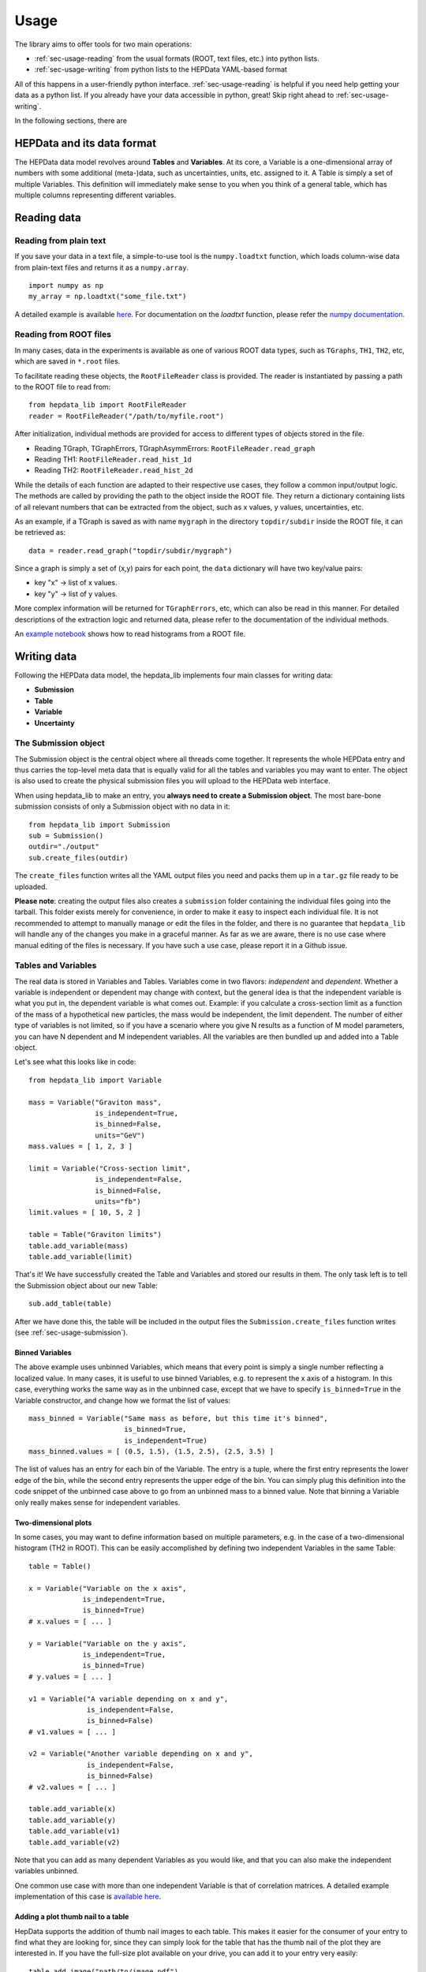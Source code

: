 Usage
=======================

The library aims to offer tools for two main operations:

* :ref:`sec-usage-reading` from the usual formats (ROOT, text files, etc.) into python lists.
* :ref:`sec-usage-writing` from python lists to the HEPData YAML-based format

All of this happens in a user-friendly python interface. :ref:`sec-usage-reading` is helpful if you need help getting your data as a python list. If you already have your data accessible in python, great! Skip right ahead to :ref:`sec-usage-writing`.

In the following sections, there are

HEPData and its data format
-----------------------------

The HEPData data model revolves around **Tables** and **Variables**. At its core, a Variable is a one-dimensional array of numbers with some additional (meta-)data, such as uncertainties, units, etc. assigned to it. A Table is simply a set of multiple Variables. This definition will immediately make sense to you when you think of a general table, which has multiple columns representing different variables.


.. _sec-usage-reading:

Reading data
-------------------------------

Reading from plain text
+++++++++++++++++++++++++++++++

If you save your data in a text file, a simple-to-use tool is the ``numpy.loadtxt`` function,
which loads column-wise data from plain-text files and returns it as a ``numpy.array``.

::

    import numpy as np
    my_array = np.loadtxt("some_file.txt")

A detailed example is available here_.
For documentation on the `loadtxt` function, please refer the `numpy documentation`_.

.. _here: https://github.com/HEPData/hepdata_lib/blob/master/examples/Getting_started.ipynb
.. _numpy documentation: https://docs.scipy.org/doc/numpy/reference/generated/numpy.loadtxt.html


Reading from ROOT files
+++++++++++++++++++++++++++++++

In many cases, data in the experiments is available as one of various ROOT data types, such as ``TGraphs``, ``TH1``, ``TH2``, etc, which are saved in ``*.root`` files.

To facilitate reading these objects, the ``RootFileReader`` class is provided.
The reader is instantiated by passing a path to the ROOT file to read from:

::

    from hepdata_lib import RootFileReader
    reader = RootFileReader("/path/to/myfile.root")

After initialization, individual methods are provided for access to different types of objects stored in the file.

* Reading TGraph, TGraphErrors, TGraphAsymmErrors: ``RootFileReader.read_graph``
* Reading TH1: ``RootFileReader.read_hist_1d``
* Reading TH2: ``RootFileReader.read_hist_2d``

While the details of each function are adapted to their respective use cases, they follow a common input/output logic. The methods are called by providing the path to the object inside the ROOT file. They return a dictionary containing lists of all relevant numbers that can be extracted from the object, such as x values, y values, uncertainties, etc.

As an example, if a TGraph is saved as with name ``mygraph`` in the directory ``topdir/subdir`` inside the ROOT file, it can be retrieved as:

::

    data = reader.read_graph("topdir/subdir/mygraph")

Since a graph is simply a set of (x,y) pairs for each point, the ``data`` dictionary will have two key/value pairs:

* key "x" -> list of x values.
* key "y" -> list of y values.

More complex information will be returned for ``TGraphErrors``, etc, which can also be read in this manner.
For detailed descriptions of the extraction logic and returned data, please refer to the documentation of the individual methods.

An `example notebook`_ shows how to read histograms from a ROOT file.

.. _example notebook: https://github.com/HEPData/hepdata_lib/blob/master/examples/reading_histograms.ipynb

.. _sec-usage-writing:

Writing data
-------------------------------

Following the HEPData data model, the hepdata_lib implements four main classes for writing data:

* **Submission**
* **Table**
* **Variable**
* **Uncertainty**


.. _sec-usage-submission:

The Submission object
+++++++++++++++++++++++++++++++

The Submission object is the central object where all threads come together. It represents the whole HEPData entry and thus carries the top-level meta data that is equally valid for all the tables and variables you may want to enter. The object is also used to create the physical submission files you will upload to the HEPData web interface.

When using hepdata_lib to make an entry, you **always need to create a Submission object**.
The most bare-bone submission consists of only a Submission object with no data in it:

::

    from hepdata_lib import Submission
    sub = Submission()
    outdir="./output"
    sub.create_files(outdir)

The ``create_files`` function writes all the YAML output files you need and packs them up in a ``tar.gz`` file ready to be uploaded. 

**Please note**: creating the output files also creates a ``submission`` folder containing the individual files going into the tarball. This folder exists merely for convenience, in order to make it easy to inspect each individual file. It is not recommended to attempt to manually manage or edit the files in the folder, and there is no guarantee that ``hepdata_lib`` will handle any of the changes you make in a graceful manner. As far as we are aware, there is no use case where manual editing of the files is necessary. If you have such a use case, please report it in a Github issue.


.. _sec-usage-tab-var:

Tables and Variables
+++++++++++++++++++++++++++++++

The real data is stored in Variables and Tables. Variables come in two flavors: *independent* and *dependent*. Whether a variable is independent or dependent may change with context, but the general idea is that the independent variable is what you put in, the dependent variable is what comes out. Example: if you calculate a cross-section limit as a function of the mass of a hypothetical new particles, the mass would be independent, the limit dependent. The number of either type of variables is not limited, so if you have a scenario where you give N results as a function of M model parameters, you can have N dependent and M independent variables.
All the variables are then bundled up and added into a Table object.

Let's see what this looks like in code:

::

    from hepdata_lib import Variable

    mass = Variable("Graviton mass",
                    is_independent=True,
                    is_binned=False,
                    units="GeV")
    mass.values = [ 1, 2, 3 ]

    limit = Variable("Cross-section limit",
                    is_independent=False,
                    is_binned=False,
                    units="fb")
    limit.values = [ 10, 5, 2 ]

    table = Table("Graviton limits")
    table.add_variable(mass)
    table.add_variable(limit)

That's it! We have successfully created the Table and Variables and stored our results in them. The only task left is to tell the Submission object about our new Table:

::

    sub.add_table(table)


After we have done this, the table will be included in the output files the ``Submission.create_files`` function writes (see  :ref:`sec-usage-submission`).

Binned Variables
^^^^^^^^^^^^^^^^^^^^^^^^^^^^^^^^^^^^
The above example uses unbinned Variables, which means that every point is simply a single number reflecting a localized value. In many cases, it is useful to use binned Variables, e.g. to represent the x axis of a histogram.
In this case, everything works the same way as in the unbinned case, except that we have to specify ``is_binned=True`` in the Variable constructor, and change how we format the list of values:

::

    mass_binned = Variable("Same mass as before, but this time it's binned",
                           is_binned=True,
                           is_independent=True)
    mass_binned.values = [ (0.5, 1.5), (1.5, 2.5), (2.5, 3.5) ]

The list of values has an entry for each bin of the Variable. The entry is a tuple, where the first entry represents the lower edge of the bin, while the second entry represents the upper edge of the bin. You can simply plug this definition into the code snippet of the unbinned case above to go from an unbinned mass to a binned value. Note that binning a Variable only really makes sense for independent variables.

Two-dimensional plots
^^^^^^^^^^^^^^^^^^^^^^^

In some cases, you may want to define information based on multiple parameters, e.g. in the case of a two-dimensional histogram (TH2 in ROOT). This can be easily accomplished by defining two independent Variables in the same Table:

::

    table = Table()

    x = Variable("Variable on the x axis",
                 is_independent=True,
                 is_binned=True)
    # x.values = [ ... ]

    y = Variable("Variable on the y axis",
                 is_independent=True,
                 is_binned=True)
    # y.values = [ ... ]

    v1 = Variable("A variable depending on x and y",
                  is_independent=False,
                  is_binned=False)
    # v1.values = [ ... ]

    v2 = Variable("Another variable depending on x and y",
                  is_independent=False,
                  is_binned=False)
    # v2.values = [ ... ]

    table.add_variable(x)
    table.add_variable(y)
    table.add_variable(v1)
    table.add_variable(v2)

Note that you can add as many dependent Variables as you would like, and that you can also make the independent variables unbinned.

One common use case with more than one independent Variable is that of correlation matrices. A detailed example implementation of this case is `available here`_.

.. _available here: https://github.com/HEPData/hepdata_lib/blob/master/examples/correlation.ipynb

Adding a  plot thumb nail to a table
^^^^^^^^^^^^^^^^^^^^^^^^^^^^^^^^^^^^
HepData supports the addition of thumb nail images to each table. This makes it easier for the consumer of your entry to find what they are looking for, since they can simply look for the table that has the thumb nail of the plot they are interested in.
If you have the full-size plot available on your drive, you can add it to your entry very easily:

::

    table.add_image("path/to/image.pdf")

The library code then takes care of all the necessary steps, like converting the image to the right format and size, and copying it into your submission folder. The conversion relies on the ImageMagick library, and will only work if the ``convert`` command is available on your machine.

Adding keywords to a table
^^^^^^^^^^^^^^^^^^^^^^^^^^^

To make hepdata entries more searchable, keywords should be used to define what information is shown in a table. HEPData keeps track of keywords separately from the rest of the information in an entry, and provides dedicated functionalities to search for and filter by a given set of keywords. If a user is e.g. interested in finding all tables relevant to graviton production, they can do so quite easily if the tables are labelled properly. This procedure becomes much harder, or even impossible, if no keywords are used. It is therefore considered good practice to add a number of sensible keywords to your tables.

The keywords are stored as a simply dictionary for each table:

::

    table.keywords["observables"] = ["ACC", "EFF"]
    table.keywords["reactions"] = ["P P --> GRAVITON --> W+ W-", "P P --> WPRIME --> W+/W- Z0"]

In this example, we specify that the observables shown in a table are acceptance ("ACC") and efficiency ("EFF"). We also specify the reaction we are talking about, in this case graviton or W' production with decays to SM gauge bosons. This code snippet is taken from one of our `examples`_.

Lists of recognized keywords are available from the hepdata documentation for `Observables`_, `Phrases`_, and `Particles`_.

.. _`examples`: https://github.com/HEPData/hepdata_lib/blob/master/examples/Getting_started.ipynb
.. _`Observables`: https://hepdata-submission.readthedocs.io/en/latest/keywords/observables.html
.. _`Phrases`: https://hepdata-submission.readthedocs.io/en/latest/keywords/phrases.html
.. _`Particles`: https://hepdata-submission.readthedocs.io/en/latest/keywords/partlist.html



Uncertainties
++++++++++++++++++++++++++++++++

In many cases, you will want to give uncertainties on the central values provided in the Variable objects. Uncertainties can be *symmetric* or *asymmetric* (up and down variations of the central value either have the same or different magnitudes). For symmetric uncertainties, the values of the uncertainties are simply stored as a one-dimensional list. For asymmetric uncertainties, the up- and downward variations are stored as a list of two-component tuples:

::

    from hepdata_lib import Uncertainty
    unc1 = Uncertainty("A symmetric uncertainty", is_symmetric=True)
    unc1.values = [ 0.1, 0.3, 0.5]

    unc2 = Uncertainty("An asymmetric uncertainty", is_symmetric=False)
    unc2.values = [ (-0.08, +0.15), (-0.13, +0.20), (-0.18,+0.27) ]

After creating the Uncertainty objects, the only additional step is to attach them to the Variable:

::

    variable.add_uncertainty(unc1)
    variable.add_uncertainty(unc2)


